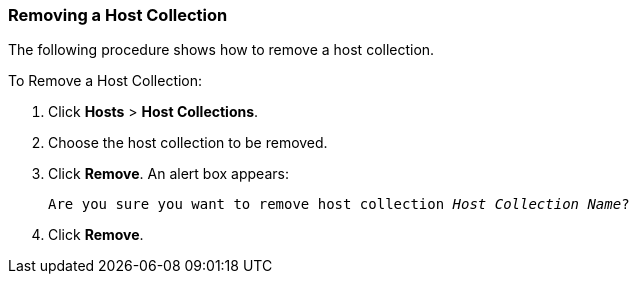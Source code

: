 [[sect-Red_Hat_Satellite-Managing_Hosts-Removing_a_Host_Collection]]
=== Removing a Host Collection

The following procedure shows how to remove a host collection.

[[proc-Red_Hat_Satellite-Managing_Hosts-Removing_a_Host_Collection-To_Remove_a_Host_Collection]]
.To Remove a Host Collection:

. Click *Hosts* > *Host Collections*.
. Choose the host collection to be removed.
. Click *Remove*. An alert box appears:
+
[options="nowrap" subs="+quotes,verbatim"]
----
Are you sure you want to remove host collection _Host Collection Name_?
----
+
. Click *Remove*.
